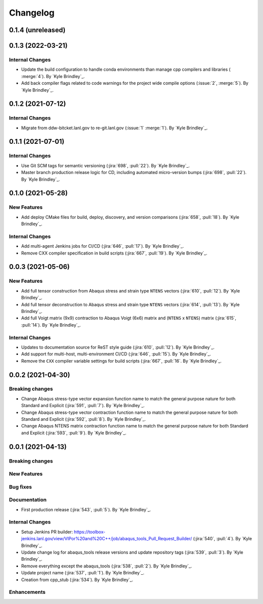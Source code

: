.. _changelog:


#########
Changelog
#########


******************
0.1.4 (unreleased)
******************


******************
0.1.3 (2022-03-21)
******************

Internal Changes
================
- Update the build configuration to handle conda environments than manage cpp compilers and libraries ( :merge:`4`). By
  `Kyle Brindley`_.
- Add back compiler flags related to code warnings for the project wide compile options (:issue:`2`, :merge:`5`). By
  `Kyle Brindley`_.


******************
0.1.2 (2021-07-12)
******************

Internal Changes
================
- Migrate from ddw-bitcket.lanl.gov to re-git.lanl.gov (:issue:`1` :merge:`1`). By `Kyle Brindley`_.

******************
0.1.1 (2021-07-01)
******************

Internal Changes
================
- Use Git SCM tags for semantic versioning (:jira:`698`, :pull:`22`). By `Kyle
  Brindley`_.
- Master branch production release logic for CD, including automated micro-version bumps (:jira:`698`, :pull:`22`). By `Kyle
  Brindley`_.


******************
0.1.0 (2021-05-28)
******************

New Features
============
- Add deploy CMake files for build, deploy, discovery, and version comparisons (:jira:`658`, :pull:`18`). By `Kyle
  Brindley`_.

Internal Changes
================
- Add multi-agent Jenkins jobs for CI/CD (:jira:`646`, :pull:`17`). By `Kyle Brindley`_.
- Remove CXX compiler specification in build scripts (:jira:`667`, :pull:`19`). By `Kyle Brindley`_.

******************
0.0.3 (2021-05-06)
******************

New Features
============
- Add full tensor construction from Abaqus stress and strain type ``NTENS`` vectors (:jira:`610`, :pull:`12`). By `Kyle
  Brindley`_.
- Add full tensor deconstruction to Abaqus stress and strain type ``NTENS`` vectors (:jira:`614`, :pull:`13`). By `Kyle
  Brindley`_.
- Add full Voigt matrix (9x9) contraction to Abaqus Voigt (6x6) matrix and (``NTENS`` x ``NTENS``) matrix (:jira:`615`,
  :pull:`14`). By `Kyle Brindley`_.

Internal Changes
================
- Updates to documentation source for ReST style guide (:jira:`610`, :pull:`12`). By `Kyle Brindley`_.
- Add support for multi-host, multi-environment CI/CD (:jira:`646`, :pull:`15`). By `Kyle Brindley`_.
- Remove the ``CXX`` compiler variable settings for build scripts (:jira:`667`,
  :pull:`16`. By `Kyle Brindley`_.


******************
0.0.2 (2021-04-30)
******************

Breaking changes
================
- Change Abaqus stress-type vector expansion function name to match the general purpose nature for both Standard and
  Explicit (:jira:`591`, :pull:`7`). By `Kyle Brindley`_.
- Change Abaqus stress-type vector contraction function name to match the general purpose nature for both Standard and
  Explicit (:jira:`592`, :pull:`8`). By `Kyle Brindley`_.
- Change Abaqus NTENS matrix contraction function name to match the general purpose nature for both Standard and
  Explicit (:jira:`593`, :pull:`9`). By `Kyle Brindley`_.


******************
0.0.1 (2021-04-13)
******************

Breaking changes
================

New Features
============

Bug fixes
=========

Documentation
=============
- First production release (:jira:`543`, :pull:`5`). By `Kyle Brindley`_.

Internal Changes
================
- Setup Jenkins PR builder:
  https://toolbox-jenkins.lanl.gov/view/VIPor%20and%20C++/job/abaqus_tools_Pull_Request_Builder/ (:jira:`540`,
  :pull:`4`). By `Kyle Brindley`_.
- Update change log for abaqus\_tools release versions and update repository tags (:jira:`539`, :pull:`3`). By `Kyle
  Brindley`_.
- Remove everything except the abaqus\_tools (:jira:`538`, :pull:`2`). By `Kyle Brindley`_.
- Update project name (:jira:`537`, :pull:`1`). By `Kyle Brindley`_.
- Creation from cpp_stub (:jira:`534`). By `Kyle Brindley`_.

Enhancements
============

